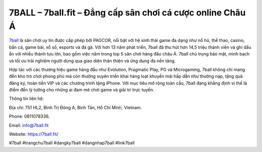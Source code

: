 7BALL – 7ball.fit – Đẳng cấp sân chơi cá cược online Châu Á
===========================================================

`7ball <https://7ball.fit/>`_ là sân chơi uy tín được cấp phép bởi PAGCOR, nổi bật với hệ sinh thái game đa dạng như nổ hũ, thể thao, casino, bắn cá, game bài, xổ số, esports và đá gà. Với hơn 13 năm phát triển, 7ball đã thu hút hơn 14,5 triệu thành viên và ghi dấu ấn với nhiều thành tựu lớn, bao gồm việc nằm trong top 5 sân chơi hàng đầu châu Á. 7ball chú trọng bảo mật, minh bạch và tối ưu trải nghiệm người dùng qua giao diện thân thiện và ứng dụng đa nền tảng. 

Hợp tác với các thương hiệu game hàng đầu như Evolution, Pragmatic Play, PG và Microgaming, 7ball không chỉ mang đến kho trò chơi phong phú mà còn thường xuyên triển khai hàng loạt khuyến mãi hấp dẫn như thưởng nạp, tặng quà đăng ký, hoàn tiền VIP và các chương trình tặng iPhone. Với mục tiêu mở rộng toàn cầu, 7ball đang khẳng định vị thế là điểm đến lý tưởng cho những ai đam mê chơi game và giải trí trực tuyến.

Thông tin liên hệ: 

Địa chỉ: 751 HL2, Bình Trị Đông A, Bình Tân, Hồ Chí Minh, Vietnam. 

Phone: 0811078336. 

Email: info@7ball.fit

Website: https://7ball.fit/

#7ball #trangchu7ball #dangky7ball #dangnhap7ball #link7ball
